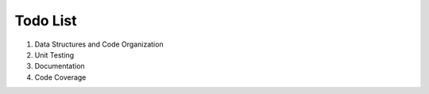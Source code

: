 .. _todo:

Todo List
----------

1. Data Structures and Code Organization
2. Unit Testing
3. Documentation
4. Code Coverage
